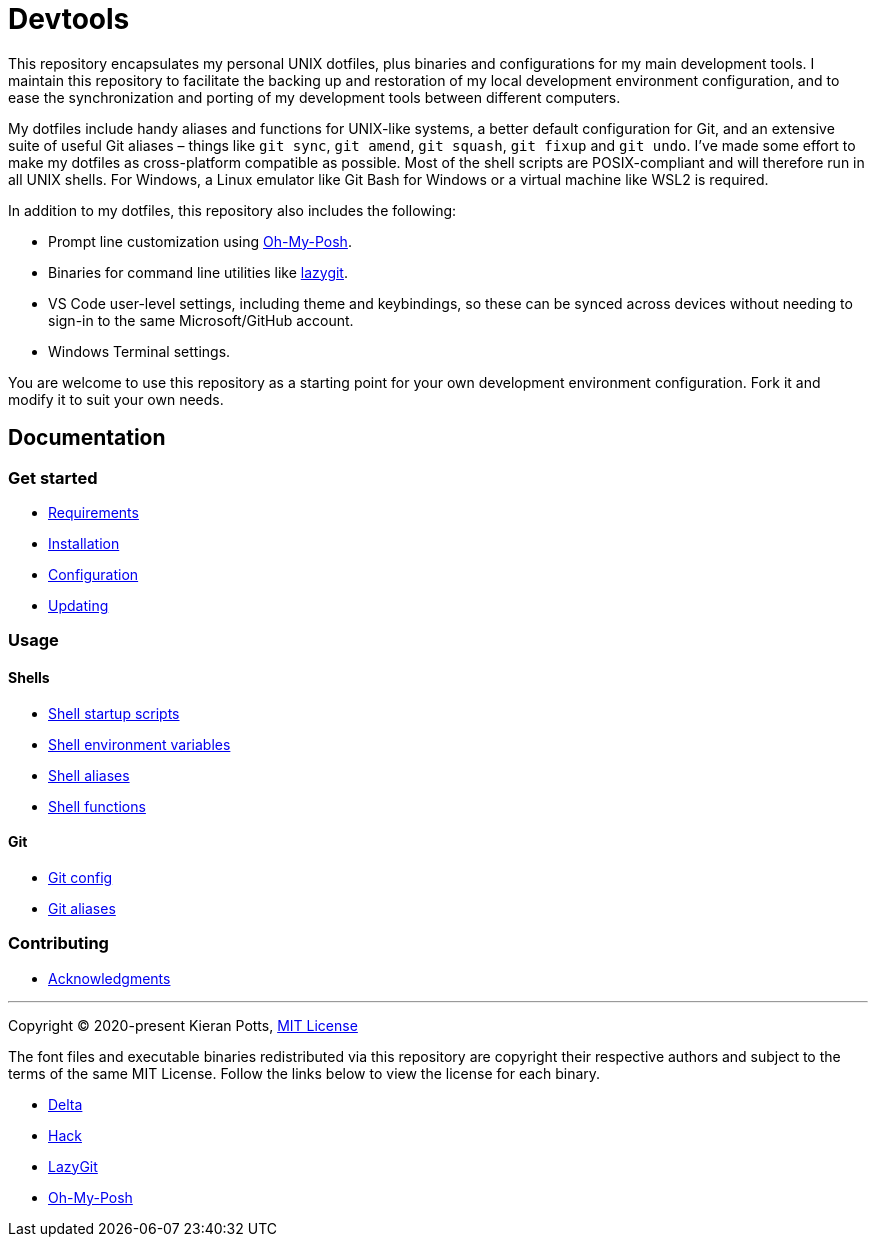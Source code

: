 = Devtools

This repository encapsulates my personal UNIX dotfiles, plus binaries and configurations for my main development tools. I maintain this repository to facilitate the backing up and restoration of my local development environment configuration, and to ease the synchronization and porting of my development tools between different computers.

My dotfiles include handy aliases and functions for UNIX-like systems, a better default configuration for Git, and an extensive suite of useful Git aliases – things like `git sync`, `git amend`, `git squash`, `git fixup` and `git undo`. I've made some effort to make my dotfiles as cross-platform compatible as possible. Most of the shell scripts are POSIX-compliant and will therefore run in all UNIX shells. For Windows, a Linux emulator like Git Bash for Windows or a virtual machine like WSL2 is required.

In addition to my dotfiles, this repository also includes the following:

* Prompt line customization using link:https://ohmyposh.dev/[Oh-My-Posh].
* Binaries for command line utilities like link:https://github.com/jesseduffield/lazygit[lazygit].
* VS Code user-level settings, including theme and keybindings, so these can be synced across devices without needing to sign-in to the same Microsoft/GitHub account.
* Windows Terminal settings.

You are welcome to use this repository as a starting point for your own development environment configuration. Fork it and modify it to suit your own needs.

== Documentation

=== Get started

* link:./docs/start/requirements.adoc[Requirements]
* link:./docs/start/installation.adoc[Installation]
* link:./docs/start/configuration.adoc[Configuration]
* link:./docs/start/updating.adoc[Updating]

=== Usage

==== Shells

* link:./docs/usage/shells/startup-scripts.adoc[Shell startup scripts]
* link:./docs/usage/shells/environment-variables.adoc[Shell environment variables]
* link:./docs/usage/shells/aliases.adoc[Shell aliases]
* link:./docs/usage/shells/functions.adoc[Shell functions]

==== Git

* link:./docs/usage/git/config.adoc[Git config]
* link:./docs/usage/git/aliases.adoc[Git aliases]

=== Contributing

* link:./docs/contributing/acknowledgments.adoc[Acknowledgments]

''''
Copyright © 2020-present Kieran Potts, link:./LICENSE.txt[MIT License]

The font files and executable binaries redistributed via this repository are copyright their respective authors and subject to the terms of the same MIT License. Follow the links below to view the license for each binary.

* https://github.com/dandavison/delta/blob/main/LICENSE[Delta]
* https://github.com/source-foundry/Hack/blob/master/LICENSE.md[Hack]
* https://github.com/jesseduffield/lazygit/blob/master/LICENSE[LazyGit]
* https://github.com/JanDeDobbeleer/oh-my-posh/blob/main/COPYING[Oh-My-Posh]

